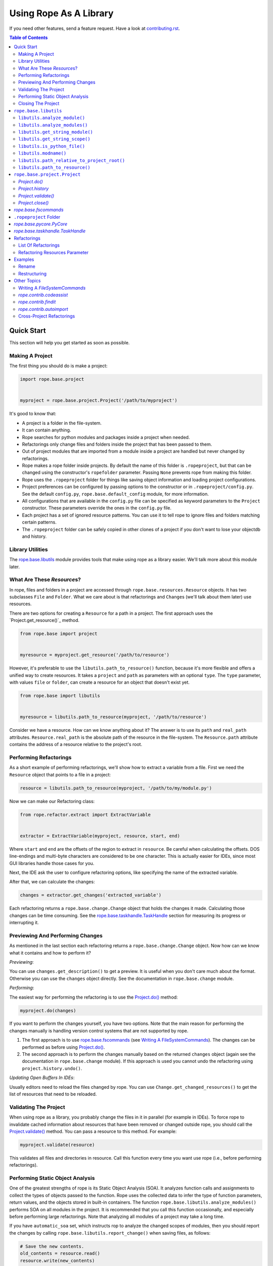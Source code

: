 =========================
 Using Rope As A Library
=========================

If you need other features, send a feature request.  Have a look at
`contributing.rst`_.


.. contents:: Table of Contents


Quick Start
===========

This section will help you get started as soon as possible.


Making A Project
----------------

The first thing you should do is make a project:

.. code-block:: python

  import rope.base.project


  myproject = rope.base.project.Project('/path/to/myproject')

It's good to know that:

* A project is a folder in the file-system.
* It can contain anything.
* Rope searches for python modules and packages inside a project when
  needed.
* Refactorings only change files and folders inside the project that
  has been passed to them.
* Out of project modules that are imported from a module inside a
  project are handled but never changed by refactorings.
* Rope makes a rope folder inside projects.  By default the name of this
  folder is ``.ropeproject``, but that can be changed using the
  constructor's ``ropefolder`` parameter. Passing ``None`` prevents rope
  from making this folder.
* Rope uses the ``.ropeproject`` folder for things like saving object
  information and loading project configurations.
* Project preferences can be configured by passing options to the
  constructor or in ``.ropeproject/config.py``.  See the default
  ``config.py``, ``rope.base.default_config`` module, for more
  information.
* All configurations that are available in the ``config.py`` file can
  be specified as keyword parameters to the ``Project`` constructor.
  These parameters override the ones in the ``config.py`` file.
* Each project has a set of ignored resource patterns. You can use it
  to tell rope to ignore files and folders matching certain patterns.
* The ``.ropeproject`` folder can be safely copied in other clones of
  a project if you don't want to lose your objectdb and history.


Library Utilities
-----------------

The `rope.base.libutils`_ module provides tools that make using rope as a
library easier.  We'll talk more about this module later.


What Are These `Resource`\s?
----------------------------

In rope, files and folders in a project are accessed through
``rope.base.resources.Resource`` objects.  It has two subclasses
``File`` and ``Folder``.  What we care about is that refactorings and
``Change``\s (we'll talk about them later) use resources.

There are two options for creating a ``Resource`` for a path in a project.
The first approach uses the `Project.get_resource()`_ method.

.. code-block:: python

  from rope.base import project


  myresource = myproject.get_resource('/path/to/resource')

However, it's preferable to use the ``libutils.path_to_resource()``
function, because it's more flexible and offers a unified way to create
resources.  It takes a ``project`` and ``path`` as parameters with an
optional ``type``.  The ``type`` parameter, with values ``file`` or
``folder``, can create a resource for an object that doesn't exist yet.

.. code-block:: python

  from rope.base import libutils


  myresource = libutils.path_to_resource(myproject, '/path/to/resource')


Consider we have a resource.  How can we know anything about it? The
answer is to use its ``path`` and ``real_path`` attributes.
``Resource.real_path`` is the absolute path of the resource in the
file-system.  The ``Resource.path`` attribute contains the address of a
resource relative to the project's root.


Performing Refactorings
-----------------------

As a short example of performing refactorings, we'll show how to extract
a variable from a file.  First we need the ``Resource`` object that
points to a file in a project:

.. code-block:: python

  resource = libutils.path_to_resource(myproject, '/path/to/my/module.py')

Now we can make our Refactoring class:

.. code-block:: python

  from rope.refactor.extract import ExtractVariable


  extractor = ExtractVariable(myproject, resource, start, end)

Where ``start`` and ``end`` are the offsets of the region to extract in
``resource``.  Be careful when calculating the offsets.  DOS
line-endings and multi-byte characters are considered to be one
character.  This is actually easier for IDEs, since most GUI libraries
handle those cases for you.

Next, the IDE ask the user to configure refactoring options, like
specifying the name of the extracted variable.

After that, we can calculate the changes:

.. code-block:: python

  changes = extractor.get_changes('extracted_variable')

Each refactoring returns a ``rope.base.change.Change`` object that holds
the changes it made.  Calculating those changes can be time consuming.
See the `rope.base.taskhandle.TaskHandle`_ section for measuring its
progress or interrupting it.


Previewing And Performing Changes
---------------------------------

As mentioned in the last section each refactoring returns a
``rope.base.change.Change`` object.  Now how can we know what it
contains and how to perform it?

*Previewing*:

You can use ``changes.get_description()`` to get a preview. It is useful
when you don't care much about the format.  Otherwise you can use the
``changes`` object directly.  See the documentation in
``rope.base.change`` module.

*Performing*:

The easiest way for performing the refactoring is to use the
`Project.do()`_ method:

.. code-block:: python

  myproject.do(changes)

If you want to perform the changes yourself, you have two options.
Note that the main reason for performing the changes manually is
handling version control systems that are not supported by rope.

1. The first approach is to use `rope.base.fscommands`_ (see `Writing A
   FileSystemCommands`_).  The changes can be performed as before using
   `Project.do()`_.

2. The second approach is to perform the changes manually based on the
   returned ``changes`` object (again see the documentation in
   ``rope.base.change`` module).  If this approach is used you cannot undo
   the refactoring using ``project.history.undo()``.

*Updating Open Buffers In IDEs*:

Usually editors need to reload the files changed by rope.  You can use
``Change.get_changed_resources()`` to get the list of resources that
need to be reloaded.


Validating The Project
----------------------

When using rope as a library, you probably change the files in it in
parallel (for example in IDEs).  To force rope to invalidate cached
information about resources that have been removed or changed outside
rope, you should call the `Project.validate()`_ method.  You can pass a
resource to this method.  For example:

.. code-block:: python

  myproject.validate(resource)

This validates all files and directories in resource.  Call this
function every time you want use rope (i.e., before performing
refactorings).


Performing Static Object Analysis
---------------------------------

One of the greatest strengths of rope is its Static Object Analysis
(SOA). It analyzes function calls and assignments to collect the types
of objects passed to the function. Rope uses the collected data to infer
the type of function parameters, return values, and the objects stored
in built-in containers. The function
``rope.base.libutils.analyze_modules()`` performs SOA on all modules in
the project. It is recommended that you call this function occasionally,
and especially before performing large refactorings. Note that analyzing
all modules of a project may take a long time.

If you have ``automatic_soa`` set, which instructs rop to analyze the
changed scopes of modules, then you should report the changes by calling
``rope.base.libutils.report_change()`` when saving files, as follows:

.. code-block:: python

  # Save the new contents.
  old_contents = resource.read()
  resource.write(new_contents)

  # Inform rope about the change.
  libutils.report_change(myproject, path, old_contents)

Note, however, that the use of ``automatic_soa`` is discouraged, because it may
slow down saving considerably.


Closing The Project
-------------------

`Project.close()`_ closes a project's open resources.  Always call this
function when you don't need a project anymore:

.. code-block:: python

  myproject.close()


``rope.base.libutils``
======================

The ``rope.base.libutils`` module contains functions that make life
easier for building refactoring tools. In some cases, the functions
offer a unified way to access or create objects. You're encouraged to
use ``rope.base.libutils`` functions whenever possible, because the APIs
here may not be as volatile as class methods.


``libutils.analyze_module()``
------------------------------

Perform static object analysis on a Python file in the project. Note,
this may be a very time consuming task.

.. code-block:: python

  libutils.analyze_module(myproject, resource)


``libutils.analyze_modules()``
------------------------------

Perform static object analysis on all Python files in the project. Note
that it might take a long time to finish.

.. code-block:: python

  libutils.analyze_modules(myproject)


``libutils.get_string_module()``
--------------------------------

Returns a ``rope.base.pyobjects.PyModule`` object for the code string.
An optional ``resource`` argument can be specified for the resource this
code is associated with. If ``force_errors` is ``True``, then
``rope.base.exceptions.ModuleSyntaxError`` is raised when the code has
syntax errors. Otherwise, syntax errors are silently ignored. Note that
``force_errors`` overrides the ``ignore_syntax_errors`` project
configuration flag.

.. code-block:: python

  pymodule = libutils.get_string_module(myproject, source)


``libutils.get_string_scope()``
-------------------------------

Get the ``rope.base.pyscopes.GlobalScope`` object for the code string.
This is the outermost scope of the code encompassing the whole module.

.. code-block:: python

  scope = libutils.get_string_scope(myproject, source)


``libutils.is_python_file()``
-----------------------------

Returns ``True`` if the resource is a Python file.

.. code-block:: python

  libutils.is_python_file(myproject, resource)


``libutils.modname()``
----------------------

Retrieves the dotted path string to the module that contains that given
resource.

.. code-block:: python

  # If resource is 'path/to/resource.py' relative to the project's root
  # directory, this returns the string: 'path.to.resource'.
  module_name = libutils.modname(resource)


``libutils.path_relative_to_project_root()``
--------------------------------------------

Retrieve the path relative to the project's root directory.

.. code-block:: python

  # Get the path relative to the project's root directory.
  relpath = libutils.relative(myproject.address, path)


``libutils.path_to_resource()``
-------------------------------

Get the resource --- a file or folder --- at the given path. An optional
``type`` argument can be used if the resource doesn't yet exist. The
values for ``type`` are the strings ``'file'`` or ``'folder'``.

.. code-block:: python

  # Resource for an existing file.
  myfile = libutils.path_to_resource(myproject, '/path/to/file.py')

  # Resource for a non-existing folder.
  new_folder = libutils.path_to_resource(myproject, '/path/to/folder', type='folder')


``rope.base.project.Project``
=============================

You can create a project by:

.. code-block:: python

  project = Project(root_address)

Where the ``root_address`` is the root folder of your project.

A project has some useful attributes.  ``Project.address`` is the
address of the root folder of a project.  ``Project.root`` is a
``Folder`` object that points to that folder.


`Project.do()`
--------------

Used to commit changes returned by refactorings:

.. code-block:: python

  project.do(changes)


`Project.history`
-----------------

A ``rope.base.history.History`` object.  You can use its ``undo`` and
``redo`` methods for undoing or redoing changes.  Note that you can use
this only if you have committed your changes using rope.


`Project.validate()`
--------------------

When using rope as a library, you will probably change the files in that
project in parallel (for example in IDEs).  To force rope to validate
cached information about resources that have been removed or changed
outside rope, you should call ``Project.validate()``.  You should pass a
resource to this method.  For example:

.. code-block:: python

  project.validate(project.root)

This validates all files and directories in the project and clears the
cache of all recorded changes.


`Project.close()`
-----------------

Closes a project's open resources.  Always call this function when you
don't need a project anymore.  Currently it closes the files used for
storing object information and project history.  Because some parts of
these files are in memory for efficiency, not closing a project might
put them in an inconsistent state.


`rope.base.fscommands`
======================

The ``rope.base.fscommands`` module implements basic file system
operations that rope needs to perform.  The main reason for the
existence of this module is supporting version control systems.  Have a
look at ``FileSystemCommands`` and ``SubversionCommands`` in the same
module.  If you need other version control systems you can write a new
class that provides this interface.  ``rope.base.project.Project``
accepts an ``fscommands`` argument.  You can use this argument to force
rope to use your new class.


``.ropeproject`` Folder
=======================

Since version ``0.5``, rope makes a ``.ropeproject`` folder in the
project by default for saving project configurations and data.  The name
of this folder is passed to the constructor if you want to change that.
You can force rope not to make such a folder by passing ``None``.

If such a folder exists, rope loads the ``config.py`` file in that
folder.  It might also use it for storing object information and
history.


`rope.base.pycore.PyCore`
=========================

Provides useful methods for managing python modules and packages.  Each
project has a ``PyCore`` that can be accessed using the
``Project.pycore`` attribute.

``PyCore.run_module()`` runs a resource.  When running, it collects type
information to do dynamic object inference.  For this reason modules
run much slower.

Also ``Pycore.analyze_module()`` collects object information for a
module.  The collected information can be used to enhance rope's
static object inference.


`rope.base.taskhandle.TaskHandle`
=================================

A TaskHandle can be used for stopping and monitoring the progress of
time consuming tasks, like some refactorings.  The ``Project.do()`` and
``Refactoring.get_changes()`` methods for most refactorings take a
keyword parameter called ``task_handle``.  You can pass a ``TaskHandle``
object to them.  A ``TaskHandle`` can be used for interrupting or
observing a task.

Always pass ``task_handle`` as keyword argument.  It will always be the
last argument, and new arguments of the refactoring are added before it.

A task might consist of a few ``JobSet``\s.  Each ``JobSet`` performs a
few jobs.  For instance calculating the changes for renaming a method in
a class hierarchy has two job sets: one to find the classes for
constructing the class hierarchy and another to change the occurrences.

The ``TaskHandle.current_jobset()`` returns the most recent ``JobSet``
or ``None`` if none has been started.  You can use the methods of
``JobSet`` for obtaining information about the current job.  So you
might want to do something like:

.. code-block:: python

  import rope.base.taskhandle


  handle = rope.base.taskhandle.TaskHandle("Test Task")

  def update_progress():
      jobset = handle.current_jobsets()
      if jobset:
          text = ''
          # getting current job set name
          if jobset.get_name() is not None:
              text += jobset.get_name()
          # getting active job name
          if jobset.get_active_job_name() is not None:
              text += ' : ' + jobset.get_active_job_name()
          # adding done percent
          percent = jobset.get_percent_done()
          if percent is not None:
              text += ' ... %s percent done' % percent
          print text

  handle.add_observer(update_progress)

  changes = renamer.get_changes('new_name', task_handle=handle)

Also you can use something like this for stopping the task:

.. code-block:: python

  def stop():
      handle.stop()

After calling ``stop()``, the thread that is executing the task will
be interrupted by a ``rope.base.exceptions.InterruptedTaskError``
exception.


Refactorings
============

Have a look at ``rope.refactor`` package and its sub-modules.  For
example for performing a move refactoring you can create a ``Move``
object like this:

.. code-block:: python

  mover = Move(project, resource, offset)

Where ``resource`` and ``offset`` is the location to perform the
refactoring.

Then you can commit the changes by it using the ``get_changes()``
method:

.. code-block:: python

  project.do(mover.get_changes(destination))

Where the ``destination`` module/package is the destination resource for
move refactoring.  Other refactorings classes have a similar interface.


List Of Refactorings
--------------------

Here is the list of refactorings rope provides.  (Note that this list
might be out of date.)  For more information about these refactoring see
pydocs in their modules and the unit-tests in the ``ropetest/refactor/``
folder.

* ``rope.refactor.rename``:
  Rename something in the project.  See the example below.

* ``rope.refactor.move``:
  Move a python element in the project.

* ``rope.refactor.restructure``:
  Restructure code.  See the example below.

* ``rope.refactor.extract``:
  Extract methods/variables.

* ``rope.refactor.inline``:
  Inline occurrences of a method/variable/parameter.

* ``rope.refactor.usefunction``:
  Try to use a function wherever possible.

* ``rope.refactor.method_object``:
  Transform a function or a method to a method object.

* ``rope.refactor.change_signature``:
  Change the signature of a function/method.

* ``rope.refactor.introduce_factory``:
  Introduce a factory for a class and changes all constructors to use
  it.

* ``rope.refactor.introduce_parameter``:
  Introduce a parameter in a function.

* ``rope.refactor.encapsulate_field``:
  Generate a getter/setter for a field and changes its occurrences to
  use them.

* ``rope.refactor.localtofield``:
  Change a local variable to field.

* ``rope.refactor.topackage``:
  Transform a module to a package with the same name.

* ``rope.refactor.importutils``:
  Perform actions like organize imports.


Refactoring Resources Parameter
-------------------------------

Some refactorings, restructure and find occurrences accept an argument
called ``resources``.  If it is a list of `File`\s, all other
resources in the project are ignored and the refactoring only analyzes
them. If it is ``None`` all python modules in the project will be
analyzed.  Using this parameter, IDEs can let the user limit the files
on which a refactoring should be applied.


Examples
========

Rename
------

Using rename refactoring:

.. code-block:: python

  # Creating a project
  >>> from rope.base.project import Project
  >>> project = Project('.')

  # Working with files to create a module
  >>> mod1 = project.root.create_file('mod1.py')
  >>> mod1.write('a_var = 10\n')

  # Alternatively you can use `generate` module.
  # Creating modules and packages using `generate` module
  >>> from rope.contrib import generate
  >>> pkg = generate.create_package(project, 'pkg')
  >>> mod2 = generate.create_module(project, 'mod2', pkg)
  >>> mod2.write('import mod1\nprint mod1.a_var\n')

  # We can use `Project.find_module` for finding modules, too
  >>> assert mod2 == project.find_module('pkg.mod2')

  # Performing rename refactoring on `mod1.a_var`
  >>> from rope.refactor.rename import Rename
  >>> changes = Rename(project, mod1, 1).get_changes('new_var')
  >>> project.do(changes)
  >>> mod1.read()
  u'new_var = 10\n'
  >>> mod2.read()
  u'import mod1\nprint mod1.new_var\n'

  # Undoing rename refactoring
  >>> project.history.undo()
  ...
  >>> mod1.read()
  u'a_var = 10\n'
  >>> mod2.read()
  u'import mod1\nprint mod1.a_var\n'

  # Cleaning up
  >>> pkg.remove()
  >>> mod1.remove()
  >>> project.close()


Restructuring
-------------

The example for replacing occurrences of our ``pow`` function to ``**``
operator (see the restructuring section of `overview.rst`_):

.. code-block:: python

  # Setting up the project
  >>> from rope.base.project import Project
  >>> project = Project('.')

  >>> mod1 = project.root.create_file('mod1.py')
  >>> mod1.write('def pow(x, y):\n    result = 1\n'
  ...            '    for i in range(y):\n        result *= x\n'
  ...            '    return result\n')
  >>> mod2 = project.root.create_file('mod2.py')
  >>> mod2.write('import mod1\nprint(mod1.pow(2, 3))\n')

  >>> from rope.refactor import restructure

  >>> pattern = '${pow_func}(${param1}, ${param2})'
  >>> goal = '${param1} ** ${param2}'
  >>> args = {'pow_func': 'name=mod1.pow'}

  >>> restructuring = restructure.Restructure(project, pattern, goal, args)

  >>> project.do(restructuring.get_changes())
  >>> mod2.read()
  u'import mod1\nprint(2 ** 3)\n'

  # Cleaning up
  >>> mod1.remove()
  >>> mod2.remove()
  >>> project.close()


See code documentation and test suites for more information.

.. _overview.rst: overview.rst
.. _contributing.rst: contributing.rst


Other Topics
============


Writing A `FileSystemCommands`
------------------------------

The ``get_changes()`` method of refactoring classes return a
``rope.base.change.Change`` object.  You perform these changes by
calling ``Project.do()``.  But as explained above some IDEs need to
perform the changes themselves.

Every change to the file-system in rope is commited using an object that
provides a ``rope.base.fscommands.FileSystemCommands`` interface.  As
explained above in `rope.base.fscommands`_ section, rope uses this
interface to handle different VCSs.

You can implement your own fscommands object:

.. code-block:: python

  class MyFileSystemCommands(object):

    def create_file(self, path):
        """Create a new file"""
        # ...

    def create_folder(self, path):
        """Create a new folder"""
        # ...

    def move(self, path, new_location):
        """Move resource at `path` to `new_location`"""
        # ...

    def remove(self, path):
        """Remove resource"""
        # ...

    def write(self, path, data):
        """Write `data` to file at `path`"""
        # ...

    def read(self, path):
        """Read `data` from file at `path`"""
        # ...

And you can create a project like this:

.. code-block:: python

  my_fscommands = MyFileSystemCommands()
  project = rope.base.project.Project('~/myproject',
                                      fscommands=my_fscommands)


`rope.contrib.codeassist`
-------------------------

The ``rope.contrib`` package contains modules that use rope base parts
and provide useful features.  ``rope.contrib.codeassist`` module can be
used in IDEs:

.. code-block:: python

  from rope.ide import codeassist


  # Get the proposals; you might want to pass a Resource
  proposals = codeassist.code_assist(project, source_code, offset)

  # Sorting proposals; for changing the order see pydoc
  proposals = codeassist.sorted_proposals(proposals)

  # Where to insert the completions
  starting_offset = codeassist.starting_offset(source_code, offset)

  # Applying a proposal
  proposal = proposals[x]
  replacement = proposal.name

  new_source_code = (source_code[:starting_offset] +
                     replacement + source_code[offset:])

``maxfixes`` parameter of ``code_assist`` decides how many syntax errors
to fix.  The default value is one.  For instance:

.. code-block:: python

  def f():
      g(my^

  myvariable = None

  def g(p):
      invalid syntax ...

will report ``myvariable``, only if ``maxfixes`` is greater than 1.

``later_locals``, if ``True``, forces rope to propose names that are
defined later in current scope.  It is ``True`` by default.  For
instance:

.. code-block:: python

  def f():
      my^
      myvariable = None

will not report ``myvariable``, if ``later_locals`` is ``False``.

See pydocs and source code for more information (other functions in
this module might be interesting, too; like ``get_doc``,
``get_definition_location``).


`rope.contrib.findit`
---------------------

``findit`` module provides ``find_occurrences()`` for finding
occurrences of a name.  Also the ``find_implementations()`` function
finds the places in which a method is overridden.


`rope.contrib.autoimport`
-------------------------

This module can be used to find the modules that provide a name.  IDEs
can use this module to auto-import names.  ``AutoImport.get_modules()``
returns the list of modules with the given global name.
``AutoImport.import_assist()`` tries to find the modules that have a
global name that starts with the given prefix.

It uses an sqllite3 database, which can be made persistent by passing memory as false to the constructor.
It must be closed when done with the ```AutoImport.close()``` method.

AutoImport can search for a name from both modules and statements you can import from them.

.. code-block:: python

  from rope.base.project import Project
  from rope.contrib.autoimport import AutoImport

  project = Project("/path/to/project")
  autoimport = AutoImport(project, memory=False)
  autoimport.generate_resource_cache()  # Generates a cache of the local modules, from the project you're working on
  autoimport.generate_modules_cache()  # Generates a cache of external modules
  print(autoimport.search("Dict"))
  autoimport.close()


Cross-Project Refactorings
--------------------------

``rope.refactor.multiproject`` can be used to perform a refactoring
across multiple projects.

Usually refactorings have a main project.  That is the project that
contains the definition of the changing python name.  Other projects
depend on the main one, and the uses of the changed name in them should
be updated.

Each refactoring changes only one project (the project passed to its
constructor).  But we can use the ``MultiProjectRefactoring`` proxy to
perform a refactoring on other projects, too.

First we need to create a multi-project refactoring constructor.  As
an example consider that we want to perform a rename refactoring:

.. code-block:: python

  from rope.refactor import multiproject, rename


  CrossRename = multiproject.MultiProjectRefactoring(rename.Rename,
                                                     projects)


Here ``projects`` is the list of dependant projects.  It does not
include the main project.  The first argument is the refactoring class
(such as ``Rename``) or factory function (like ``create_move``).

Next we can construct the refactoring:

.. code-block:: python

  renamer = CrossRename(project, resource, offset)

We create the rename refactoring as we do for normal refactoings.  Note
that ``project`` is the main project.

As mentioned above, other projects use the main project. Rope
automatically adds the main project to the python path of other
projects.

Finally we can calculate the changes.  But instead of calling
``get_changes()`` (which returns main project changes only), we can
call ``get_all_changes()`` with the same arguments.  It returns a list
of ``(project, changes)`` tuples.  You can perform them manually by
calling ``project.do(changes)`` for each tuple, or use
``multiproject.perform()``:

.. code-block:: python

  project_and_changes = renamer.get_all_changes('newname')

  multiproject.perform(project_and_changes)

